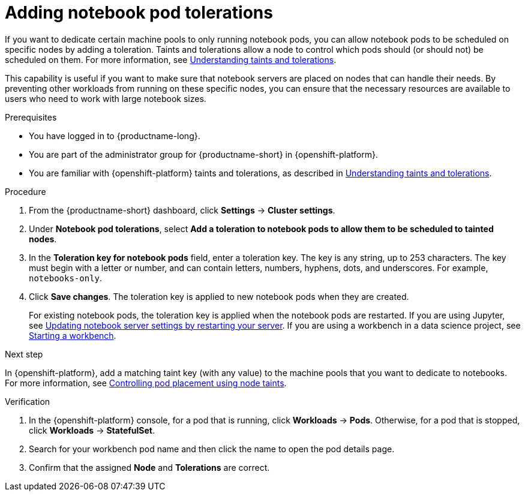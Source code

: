 :_module-type: PROCEDURE

[id="adding-notebook-pod-tolerations_{context}"]
= Adding notebook pod tolerations

[role='_abstract']
If you want to dedicate certain machine pools to only running notebook pods, you can allow notebook pods to be scheduled on specific nodes by adding a toleration. Taints and tolerations allow a node to control which pods should (or should not) be scheduled on them. For more information, see link:https://docs.openshift.com/container-platform/{ocp-latest-version}/nodes/scheduling/nodes-scheduler-taints-tolerations.html#nodes-scheduler-taints-tolerations-about_nodes-scheduler-taints-tolerations[Understanding taints and tolerations].

This capability is useful if you want to make sure that notebook servers are placed on nodes that can handle their needs. By preventing other workloads from running on these specific nodes, you can ensure that the necessary resources are available to users who need to work with large notebook sizes.

.Prerequisites
* You have logged in to {productname-long}.
* You are part of the administrator group for {productname-short} in {openshift-platform}.
* You are familiar with {openshift-platform} taints and tolerations, as described in link:https://docs.openshift.com/container-platform/{ocp-latest-version}/nodes/scheduling/nodes-scheduler-taints-tolerations.html#nodes-scheduler-taints-tolerations-about_nodes-scheduler-taints-tolerations[Understanding taints and tolerations].

.Procedure
. From the {productname-short} dashboard, click *Settings* -> *Cluster settings*.
. Under *Notebook pod tolerations*, select *Add a toleration to notebook pods to allow them to be scheduled to tainted nodes*.
. In the *Toleration key for notebook pods* field, enter a toleration key. The key is any string, up to 253 characters. The key must begin with a letter or number, and can contain letters, numbers, hyphens, dots, and underscores. For example, `notebooks-only`.
. Click *Save changes*. The toleration key is applied to new notebook pods when they are created. 
+
For existing notebook pods, the toleration key is applied when the notebook pods are restarted. 
ifdef::upstream[]
If you are using Jupyter, see link:{odhdocshome}/working_on_data_science_projects/#updating-notebook-server-settings-by-restarting-your-server_nb-server[Updating notebook server settings by restarting your server].
If you are using a workbench in a data science project, see link:{odhdocshome}/working_on_data_science_projects/#_using_project_workbenches[Starting a workbench].
endif::[]
ifndef::upstream[]
If you are using Jupyter, see link:{rhoaidocshome}{default-format-url}/working_on_data_science_projects/working-on-data-science-projects_nb-server#updating-notebook-server-settings-by-restarting-your-server_nb-server[Updating notebook server settings by restarting your server].
If you are using a workbench in a data science project, see link:{rhoaidocshome}{default-format-url}/working_on_data_science_projects/working-on-data-science-projects_nb-server#starting-a-workbench_nb-server-[Starting a workbench].
endif::[]

.Next step
In {openshift-platform}, add a matching taint key (with any value) to the machine pools that you want to dedicate to notebooks. For more information, see link:https://docs.openshift.com/container-platform/{ocp-latest-version}/nodes/scheduling/nodes-scheduler-taints-tolerations.html[Controlling pod placement using node taints].

ifdef::self-managed[]
For more information, see link:https://access.redhat.com/documentation/en-us/red_hat_openshift_service_on_aws/4/html/cluster_administration/manage-nodes-using-machine-pools#rosa-adding-taints_rosa-managing-worker-nodes[Adding taints to a machine pool]
endif::[]
ifdef::cloud-service[]
For more information, see link:https://access.redhat.com/documentation/en-us/openshift_dedicated/4/html/cluster_administration/nodes#rosa-adding-taints_osd-managing-worker-nodes[Adding taints to a machine pool].
endif::[]

.Verification

. In the {openshift-platform} console, for a pod that is running, click *Workloads* -> *Pods*. Otherwise, for a pod that is stopped, click *Workloads* -> *StatefulSet*.
. Search for your workbench pod name and then click the name to open the pod details page.
. Confirm that the assigned *Node* and *Tolerations* are correct.

//[role='_additional-resources']
//.Additional resources
